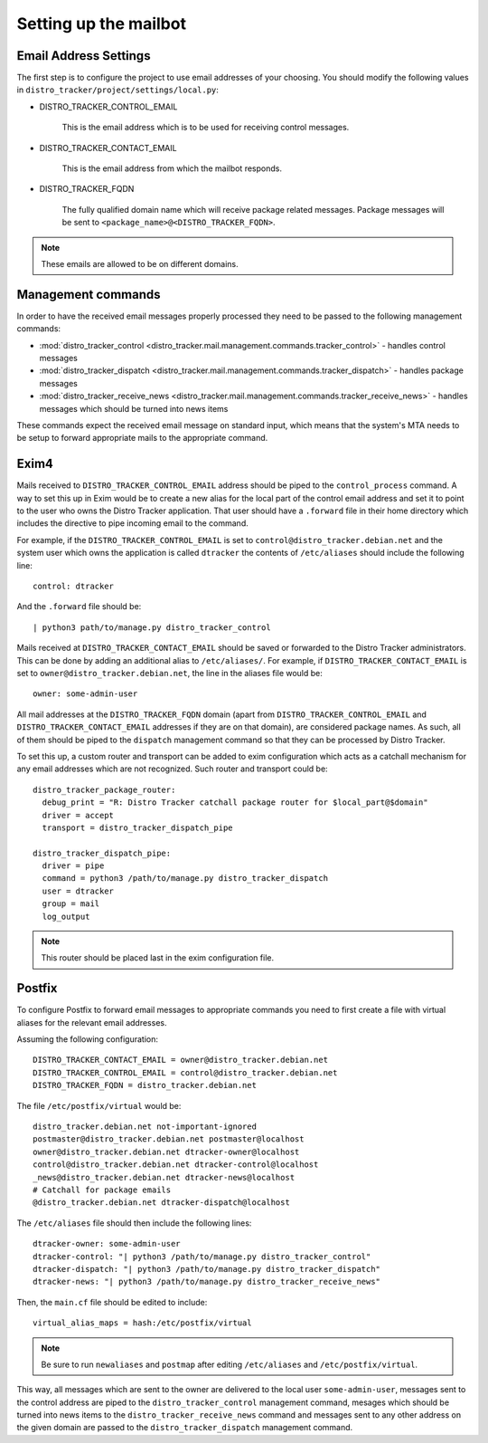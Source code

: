 .. _mailbot:

Setting up the mailbot
======================

Email Address Settings
----------------------

The first step is to configure the project to use email addresses of your
choosing. You should modify the following values in
``distro_tracker/project/settings/local.py``:

* DISTRO_TRACKER_CONTROL_EMAIL

   This is the email address which is to be used for receiving control
   messages.

* DISTRO_TRACKER_CONTACT_EMAIL

   This is the email address from which the mailbot responds.

* DISTRO_TRACKER_FQDN

   The fully qualified domain name which will receive package related messages.
   Package messages will be sent to ``<package_name>@<DISTRO_TRACKER_FQDN>``.

.. note::

   These emails are allowed to be on different domains.
  
Management commands
-------------------

In order to have the received email messages properly processed they need to
be passed to the following management commands:

* :mod:`distro_tracker_control <distro_tracker.mail.management.commands.tracker_control>` - handles control messages
* :mod:`distro_tracker_dispatch <distro_tracker.mail.management.commands.tracker_dispatch>` - handles package messages
* :mod:`distro_tracker_receive_news <distro_tracker.mail.management.commands.tracker_receive_news>` -
  handles messages which should be turned into news items

These commands expect the received email message on standard input, which
means that the system's MTA needs to be setup to forward appropriate mails to
the appropriate command.

Exim4
-----

Mails received to ``DISTRO_TRACKER_CONTROL_EMAIL`` address should be piped to the
``control_process`` command. A way to set this up in Exim would be to create a
new alias for the local part of the control email address and set it to point
to the user who owns the Distro Tracker application. That user should have a ``.forward``
file in their home directory which includes the directive to pipe incoming email
to the command.

For example, if the ``DISTRO_TRACKER_CONTROL_EMAIL`` is set to ``control@distro_tracker.debian.net``
and the system user which owns the application is called ``dtracker`` the contents of
``/etc/aliases`` should include the following line::

   control: dtracker

And the ``.forward`` file should be::
   
   | python3 path/to/manage.py distro_tracker_control

Mails received at ``DISTRO_TRACKER_CONTACT_EMAIL`` should be saved or forwarded to the
Distro Tracker administrators. This can be done by adding an additional alias to
``/etc/aliases/``. For example, if ``DISTRO_TRACKER_CONTACT_EMAIL`` is set to
``owner@distro_tracker.debian.net``, the line in the aliases file would be::
   
   owner: some-admin-user

All mail addresses at the ``DISTRO_TRACKER_FQDN`` domain (apart from ``DISTRO_TRACKER_CONTROL_EMAIL``
and ``DISTRO_TRACKER_CONTACT_EMAIL`` addresses if they are on that domain), are considered
package names. As such, all of them should be piped to the ``dispatch``
management command so that they can be processed by Distro Tracker.

To set this up, a custom router and transport can be added to exim
configuration which acts as a catchall mechanism for any email addresses which
are not recognized. Such router and transport could be::

  distro_tracker_package_router:
    debug_print = "R: Distro Tracker catchall package router for $local_part@$domain"
    driver = accept
    transport = distro_tracker_dispatch_pipe

  distro_tracker_dispatch_pipe:
    driver = pipe
    command = python3 /path/to/manage.py distro_tracker_dispatch
    user = dtracker
    group = mail
    log_output

.. note::

   This router should be placed last in the exim configuration file.

Postfix
-------

To configure Postfix to forward email messages to appropriate commands you need
to first create a file with virtual aliases for the relevant email addresses.

Assuming the following configuration::

   DISTRO_TRACKER_CONTACT_EMAIL = owner@distro_tracker.debian.net
   DISTRO_TRACKER_CONTROL_EMAIL = control@distro_tracker.debian.net
   DISTRO_TRACKER_FQDN = distro_tracker.debian.net

The file ``/etc/postfix/virtual`` would be::

  distro_tracker.debian.net not-important-ignored
  postmaster@distro_tracker.debian.net postmaster@localhost
  owner@distro_tracker.debian.net dtracker-owner@localhost
  control@distro_tracker.debian.net dtracker-control@localhost
  _news@distro_tracker.debian.net dtracker-news@localhost
  # Catchall for package emails
  @distro_tracker.debian.net dtracker-dispatch@localhost

The ``/etc/aliases`` file should then include the following lines::
  
  dtracker-owner: some-admin-user
  dtracker-control: "| python3 /path/to/manage.py distro_tracker_control"
  dtracker-dispatch: "| python3 /path/to/manage.py distro_tracker_dispatch"
  dtracker-news: "| python3 /path/to/manage.py distro_tracker_receive_news"

Then, the ``main.cf`` file should be edited to include::

  virtual_alias_maps = hash:/etc/postfix/virtual

.. note::
   
   Be sure to run ``newaliases`` and ``postmap`` after editing ``/etc/aliases``
   and ``/etc/postfix/virtual``.

This way, all messages which are sent to the owner are delivered to the local
user ``some-admin-user``, messages sent to the control address are piped to
the ``distro_tracker_control`` management command, mesages which should be turned into
news items to the ``distro_tracker_receive_news`` command and messages sent to any other
address on the given domain are passed to the ``distro_tracker_dispatch`` management
command.
